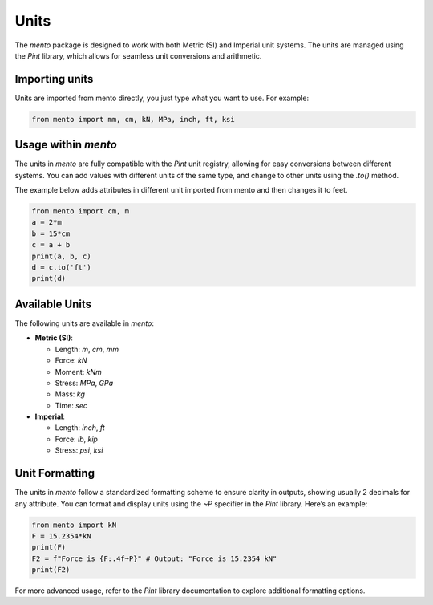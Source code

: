 Units
=========================

The `mento` package is designed to work with both Metric (SI) and
Imperial unit systems. The units are managed using the `Pint` library,
which allows for seamless unit conversions and arithmetic.

Importing units
--------------------

Units are imported from mento directly, you just type what you
want to use. For example:

.. code-block:: python

    from mento import mm, cm, kN, MPa, inch, ft, ksi

Usage within `mento`
--------------------

The units in `mento` are fully compatible with the `Pint` unit
registry, allowing for easy conversions between different systems.
You can add values with different units of the same type, and change
to other units using the `.to()` method.

The example below adds attributes in different unit imported
from mento and then changes it to feet.

.. code-block:: python

    from mento import cm, m
    a = 2*m
    b = 15*cm
    c = a + b
    print(a, b, c)
    d = c.to('ft')
    print(d)

Available Units
---------------

The following units are available in `mento`:

* **Metric (SI)**:

  * Length: `m`, `cm`, `mm`
  * Force: `kN`
  * Moment: `kNm`
  * Stress: `MPa`, `GPa`
  * Mass: `kg`
  * Time: `sec`

* **Imperial**:

  * Length: `inch`, `ft`
  * Force: `lb`, `kip`
  * Stress: `psi`, `ksi`

Unit Formatting
---------------

The units in `mento` follow a standardized formatting scheme to
ensure clarity in outputs, showing usually 2 decimals for any attribute.
You can format and display units using the `~P` specifier in
the `Pint` library. Here’s an example:

.. code-block:: python

    from mento import kN
    F = 15.2354*kN
    print(F)
    F2 = f"Force is {F:.4f~P}" # Output: "Force is 15.2354 kN"
    print(F2)

For more advanced usage, refer to the `Pint` library documentation
to explore additional formatting options.
